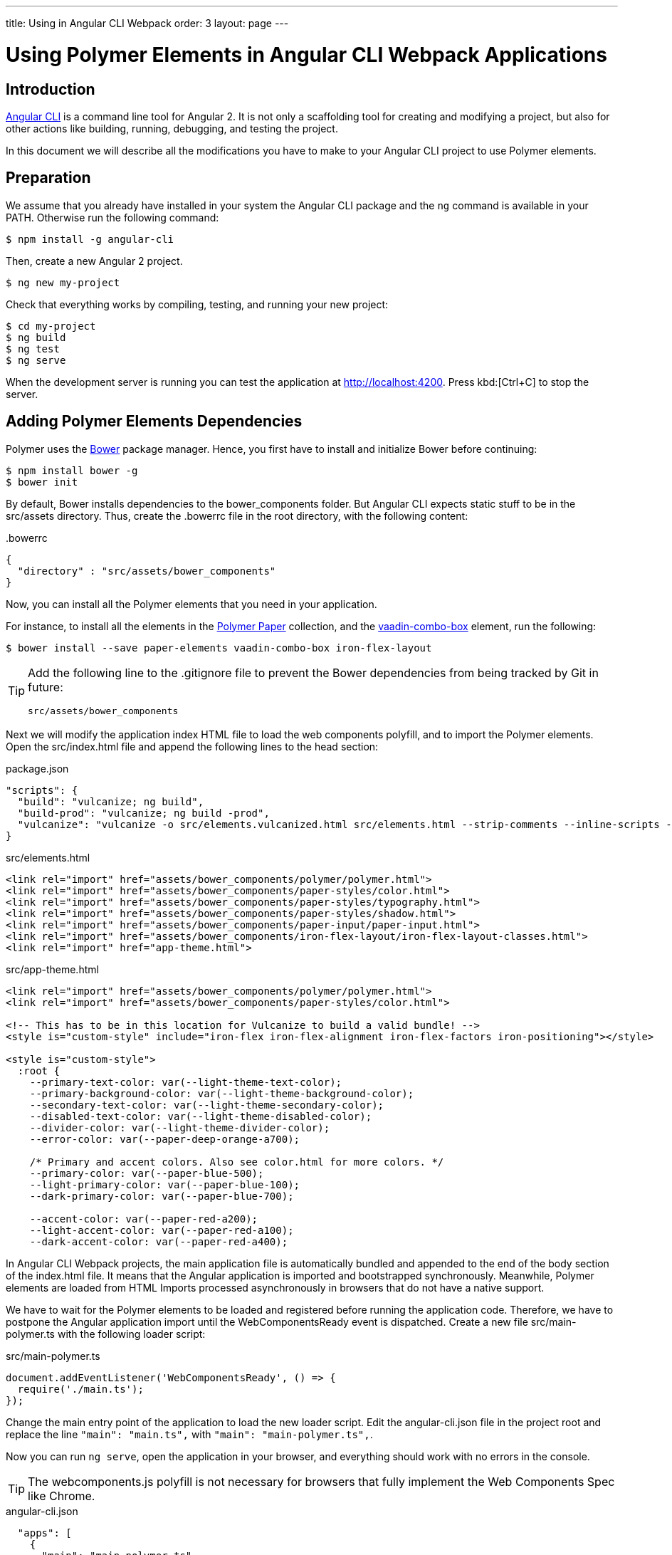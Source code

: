 ---
title: Using in Angular CLI Webpack
order: 3
layout: page
---

:linkattrs:
[[vaadin-angular2-polymer.ng2cli]]
= Using Polymer Elements in Angular CLI Webpack Applications

[[vaadin-angular2-polymer.ng2cliwebpack.introduction]]
== Introduction

https://github.com/angular/angular-cli[Angular CLI] is a command line tool for Angular 2. It is not only a scaffolding tool for creating and modifying a project, but also for other actions like building, running, debugging, and testing the project.

In this document we will describe all the modifications you have to make to your Angular CLI project to use Polymer elements.

[[vaadin-angular2-polymer.ng2cliwebpack.preparation]]
== Preparation

We assume that you already have installed in your system the Angular CLI package and the `ng` command
is available in your PATH. Otherwise run the following command:

[subs="normal"]
----
[prompt]#$# [command]#npm# install -g angular-cli
----

Then, create a new Angular 2 project.

[subs="normal"]
----
[prompt]#$# [command]#ng# new [replaceable]#my-project#
----

Check that everything works by compiling, testing, and running your new project:

[subs="normal"]
----
[prompt]#$# [command]#cd# [replaceable]#my-project#
[prompt]#$# [command]#ng# build
[prompt]#$# [command]#ng# test
[prompt]#$# [command]#ng# serve
----

When the development server is running you can test the application at http://localhost:4200[http://localhost:4200, role="external", window="_blank"].
Press kbd:[Ctrl+C] to stop the server.

[[vaadin-angular2-polymer.ng2cliwebpack.dependencies]]
== Adding Polymer Elements Dependencies

Polymer uses the http://bower.io/[Bower] package manager. Hence, you first  have to install and initialize Bower before continuing:

[subs="normal"]
----
[prompt]#$# [command]#npm# install bower -g
[prompt]#$# [command]#bower# init
----

By default, Bower installs dependencies to the [filename]#bower_components# folder. But Angular CLI expects static stuff to be in the [filename]#src/assets# directory.
Thus, create the [filename]#.bowerrc# file in the root directory, with the following content:

[source,json]
.&#46;bowerrc
----
{
  "directory" : "src/assets/bower_components"
}
----

Now, you can install all the Polymer elements that you need in your application.

For instance, to install all the elements in the https://elements.polymer-project.org/browse?package=paper-elements[Polymer Paper] collection,
and the [elementname]#https://vaadin.com/elements/-/element/vaadin-combo-box[vaadin-combo-box]# element, run the following:

[subs="normal"]
----
[prompt]#$# [command]#bower# install --save [replaceable]#paper-elements vaadin-combo-box iron-flex-layout#
----

[TIP]
====
Add the following line to the [filename]#.gitignore# file to prevent the Bower dependencies from being tracked by Git in future:

[source]
----
src/assets/bower_components
----
====

Next we will modify the application index HTML file to load the web components polyfill, and to import the Polymer elements.
Open the [filename]#src/index.html# file and append the following lines to the [elementname]#head# section:

[source,json]
.package.json
----
"scripts": {
  "build": "vulcanize; ng build",
  "build-prod": "vulcanize; ng build -prod",
  "vulcanize": "vulcanize -o src/elements.vulcanized.html src/elements.html --strip-comments --inline-scripts --inline-css"
}
----

[source,html]
.src/elements.html
----
<link rel="import" href="assets/bower_components/polymer/polymer.html">
<link rel="import" href="assets/bower_components/paper-styles/color.html">
<link rel="import" href="assets/bower_components/paper-styles/typography.html">
<link rel="import" href="assets/bower_components/paper-styles/shadow.html">
<link rel="import" href="assets/bower_components/paper-input/paper-input.html">
<link rel="import" href="assets/bower_components/iron-flex-layout/iron-flex-layout-classes.html">
<link rel="import" href="app-theme.html">
----

[source,html]
.src/app-theme.html
----
<link rel="import" href="assets/bower_components/polymer/polymer.html">
<link rel="import" href="assets/bower_components/paper-styles/color.html">

<!-- This has to be in this location for Vulcanize to build a valid bundle! -->
<style is="custom-style" include="iron-flex iron-flex-alignment iron-flex-factors iron-positioning"></style>

<style is="custom-style">
  :root {
    --primary-text-color: var(--light-theme-text-color);
    --primary-background-color: var(--light-theme-background-color);
    --secondary-text-color: var(--light-theme-secondary-color);
    --disabled-text-color: var(--light-theme-disabled-color);
    --divider-color: var(--light-theme-divider-color);
    --error-color: var(--paper-deep-orange-a700);

    /* Primary and accent colors. Also see color.html for more colors. */
    --primary-color: var(--paper-blue-500);
    --light-primary-color: var(--paper-blue-100);
    --dark-primary-color: var(--paper-blue-700);

    --accent-color: var(--paper-red-a200);
    --light-accent-color: var(--paper-red-a100);
    --dark-accent-color: var(--paper-red-a400);
----

In Angular CLI Webpack projects, the main application file is automatically bundled and appended to the end of the [elementname]#body# section of the [filename]#index.html# file.
It means that the Angular application is imported and bootstrapped synchronously.
Meanwhile, Polymer elements are loaded from HTML Imports processed asynchronously in browsers that do not have a native support.

We have to wait for the Polymer elements to be loaded and registered before running the application code.
Therefore, we have to postpone the Angular application import until the [eventname]#WebComponentsReady# event is dispatched.
Create a new file [filename]#src/main-polymer.ts# with the following loader script:

[source,typescript]
.src/main-polymer.ts
----
document.addEventListener('WebComponentsReady', () => {
  require('./main.ts');
});
----

Change the main entry point of the application to load the new loader script.
Edit the [filename]#angular-cli.json# file in the project root and replace the line `"main": "main.ts",` with  `"main": "main-polymer.ts",`.

////
// TODO: `$ ng set` could be used for editing the config, but it is broken nowadays.
Replace the editing instructions above with the following paragraph after this PR is merged: https://github.com/angular/angular-cli/pull/1800

Run the following command to set the new [filename]#src/main-polymer.ts# file as the application entry point:

[subs="normal"]
----
[prompt]#$# [command]#ng# set apps.0.main main-polymer.ts
----
////

Now you can run `ng serve`, open the application in your browser, and everything should work with no errors in the console.

[TIP]
The [filename]#webcomponents.js# polyfill is not necessary for browsers that fully implement the Web Components Spec like Chrome.


[source, json]
.angular-cli.json

  "apps": [
    {
      "main": "main-polymer.ts",
      "assets": [
        "assets",
        "elements.html",
        "elements.vulcanized.html",
        "app-theme.html",
        "404.html",
        "favicon.ico",
        "manifest.webapp"
      ],
      "scripts": [
        "/assets/bower_components/webcomponents.js/webcomponents-lite.js",
      ],
    }
  ],


[[vaadin-angular2-polymer.ng2cliwebpack.directive]]
== Adding The PolymerElement Package

For using Polymer elements in the Angular 2 application, we need to import the [classname]#PolymerElement#
directive from https://github.com/vaadin/angular2-polymer[@vaadin/angular2-polymer]. Thus we need to install the dependency by typing:

[subs="normal"]
----
[prompt]#$# [command]#npm# install --save @vaadin/angular2-polymer
----


[[vaadin-angular2-polymer.ng2cliwebpack.using]]
== Using Polymer Elements

Now that everything is set, we can add any Polymer elements to our application using their element names in templates,
and the [classname]#PolymerElement# directive in code.
For example, modify the [filename]#src/app/app.component.html# to have the following code:

[source,html]
.src/app/app.component.html
----
<div class="layout vertical">
  <h1>{{title}}</h1>
  <vaadin-combo-box [label]="myLabel" [(value)]="myValue" [items]="myItems"></vaadin-combo-box>
  <paper-input [(value)]="myValue" class="flex"></paper-input>
</div>
----

[source,typescript]
.src/app/app.component.ts
----
import { Component } from '@angular/core';

@Component({
  selector: 'app-root',
  templateUrl: 'app.component.html',
  styleUrls: ['app.component.scss'],
})
export class AppComponent {
  title = 'app works!';
  myLabel = 'Select a number';
  myValue = '4';
  myItems = ['0', '1', '2', '3', '4', '5', '6', '7', '8', '9'];
}
----

Then import and add the [classname]#PolymerElement# directives and the [classname]#CUSTOM_ELEMENTS_SCHEMA# to the [classname]#AppModule#.
Open the [filename]#src/app/app.module.ts# file and replace the contents with the following code:

[source,typescript]
.src/app/app.module.ts
----
import { BrowserModule } from '@angular/platform-browser';
import { NgModule, CUSTOM_ELEMENTS_SCHEMA } from '@angular/core';
import { FormsModule } from '@angular/forms';
import { PolymerElement } from '@vaadin/angular2-polymer';

import { AppComponent } from './app.component';

@NgModule({
  declarations: [
    AppComponent,
    PolymerElement('vaadin-combo-box'),
    PolymerElement('paper-input')
  ],
  imports: [
    BrowserModule,
    FormsModule
  ],
  providers: [],
  entryComponents: [AppComponent],
  bootstrap: [AppComponent],
  schemas: [CUSTOM_ELEMENTS_SCHEMA]
})
export class AppModule { }
----

Finally, you can use Polymer custom CSS properties and custom CSS mixins in the [filename]#app.component.css#
file for the scoped styles, and in the [filename]#index.html# file for the global ones.
In the following example we use mixins and properties defined in the Paper [elementname]#color# and [elementname]#typography# elements.

[source,html]
.src/index.html
----
<head>
  ...
  <style is="custom-style">
    body {
      @apply(--paper-font-body1);
    }
  </style>
</head>
----

[source,css]
.src/app/app.component.css
----
paper-input,
vaadin-combo-box {
  background: var(--paper-grey-200);
  padding: 8px;
}
----

[[vaadin-angular2-polymer.ng2cliwebpack.testing]]
== Testing

Angular CLI projects come with https://karma-runner.github.io[Karma] tests.

Since tests are run against the testing module defined in the [filename]#app.component.spec.ts#, instead of
the one defined in the [filename]#app.module.ts#, you need to import the [classname]#CUSTOM_ELEMENTS_SCHEMA#
in the test file.

[source,typescript]
.src/app/app.component.spec.ts
----
import { CUSTOM_ELEMENTS_SCHEMA } from '@angular/core';
...

describe('App: NgApp', () => {
  beforeEach(() => {
    TestBed.configureTestingModule({
      declarations: [
        AppComponent,
      ],
      schemas: [CUSTOM_ELEMENTS_SCHEMA]
    });
  });
  ...
});
----

Then, you can test elements API as usual. For example:

[source,typescript]
.src/app/app.component.spec.ts
----
...

it('vaadin-combo-box and paper-input should have an initial value of 4', async(() => {
  let fixture = TestBed.createComponent(AppComponent);
  fixture.detectChanges();
  let compiled = fixture.debugElement.nativeElement;
  let combobox = compiled.querySelector('vaadin-combo-box');
  let input = compiled.querySelector('paper-input');
  expect(combobox.value).toEqual('4');
  expect(input.value).toEqual('4');
}));
----
